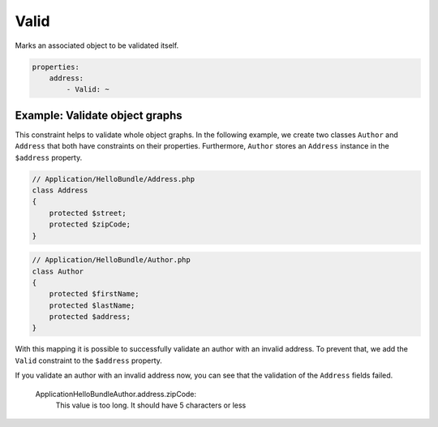Valid
=====

Marks an associated object to be validated itself.

.. code-block:: yaml

    properties:
        address:
            - Valid: ~

Example: Validate object graphs
-------------------------------

This constraint helps to validate whole object graphs. In the following example,
we create two classes ``Author`` and ``Address`` that both have constraints on
their properties. Furthermore, ``Author`` stores an ``Address`` instance in the
``$address`` property.

.. code-block:: php

    // Application/HelloBundle/Address.php
    class Address
    {
        protected $street;
        protected $zipCode;
    }

.. code-block:: php

    // Application/HelloBundle/Author.php
    class Author
    {
        protected $firstName;
        protected $lastName;
        protected $address;
    }

.. configuration-block::

    .. code-block:: yaml

        # Application/HelloBundle/Resources/config/validation.yml
        Application\HelloBundle\Address:
            properties:
                street:
                    - NotBlank: ~
                zipCode:
                    - NotBlank: ~
                    - MaxLength: 5

        Application\HelloBundle\Author:
            properties:
                firstName:
                    - NotBlank: ~
                    - MinLength: 4
                lastName:
                    - NotBlank: ~

    .. code-block:: xml

        <!-- Application/HelloBundle/Resources/config/validation.xml -->
        <class name="Application\HelloBundle\Address">
            <property name="street">
                <constraint name="NotBlank" />
            </property>
            <property name="zipCode">
                <constraint name="NotBlank" />
                <constraint name="MaxLength">5</constraint>
            </property>
        </class>

        <class name="Application\HelloBundle\Author">
            <property name="firstName">
                <constraint name="NotBlank" />
                <constraint name="MinLength">4</constraint>
            </property>
            <property name="lastName">
                <constraint name="NotBlank" />
            </property>
        </class>

    .. code-block:: php-annotations

        // Application/HelloBundle/Address.php
        class Address
        {
            /**
             * @validation:NotBlank()
             */
            protected $street;

            /**
             * @validation:NotBlank
             * @validation:MaxLength(5)
             */
            protected $zipCode;
        }

        // Application/HelloBundle/Author.php
        class Author
        {
            /**
             * @validation:NotBlank
             * @validation:MinLength(4)
             */
            protected $firstName;

            /**
             * @validation:NotBlank
             */
            protected $lastName;
            
            protected $address;
        }

    .. code-block:: php

        // Application/HelloBundle/Address.php
        use Symfony\Components\Validator\Constraints\NotBlank;
        use Symfony\Components\Validator\Constraints\MaxLength;
        
        class Address
        {
            protected $street;

            protected $zipCode;
            
            public static function loadMetadata(ClassMetadata $metadata)
            {
                $metadata->addPropertyConstraint('street', new NotBlank());
                $metadata->addPropertyConstraint('zipCode', new NotBlank());
                $metadata->addPropertyConstraint('zipCode', new MaxLength(5));
            }
        }

        // Application/HelloBundle/Author.php
        use Symfony\Components\Validator\Constraints\NotBlank;
        use Symfony\Components\Validator\Constraints\MinLength;
        
        class Author
        {
            protected $firstName;

            protected $lastName;
            
            protected $address;
            
            public static function loadMetadata(ClassMetadata $metadata)
            {
                $metadata->addPropertyConstraint('firstName', new NotBlank());
                $metadata->addPropertyConstraint('firstName', new MinLength(4));
                $metadata->addPropertyConstraint('lastName', new NotBlank());
            }
        }

With this mapping it is possible to successfully validate an author with an
invalid address. To prevent that, we add the ``Valid`` constraint to the
``$address`` property.

.. configuration-block::

    .. code-block:: yaml

        # Application/HelloBundle/Resources/config/validation.yml
        Application\HelloBundle\Author:
            properties:
                address:
                    - Valid: ~

    .. code-block:: xml

        <!-- Application/HelloBundle/Resources/config/validation.xml -->
        <class name="Application\HelloBundle\Author">
            <property name="address">
                <constraint name="Valid" />
            </property>
        </class>

    .. code-block:: php-annotations

        // Application/HelloBundle/Author.php
        class Author
        {
            /* ... */
            
            /**
             * @validation:Valid
             */
            protected $address;
        }

    .. code-block:: php

        // Application/HelloBundle/Author.php
        use Symfony\Components\Validator\Constraints\Valid;
        
        class Author
        {
            protected $address;
            
            public static function loadMetadata(ClassMetadata $metadata)
            {
                $metadata->addPropertyConstraint('address', new Valid());
            }
        }

If you validate an author with an invalid address now, you can see that the
validation of the ``Address`` fields failed.

    Application\HelloBundle\Author.address.zipCode:
        This value is too long. It should have 5 characters or less